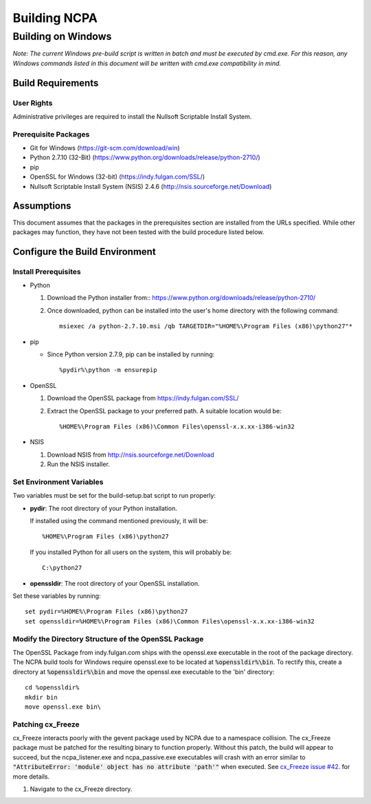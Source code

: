 =============
Building NCPA
=============

Building on Windows
===================

*Note: The current Windows pre-build script is written in batch and
must be executed by cmd.exe. For this reason, any Windows commands
listed in this document will be written with cmd.exe compatibility
in mind.*

Build Requirements
------------------

User Rights
~~~~~~~~~~~  
Administrative privileges are required to install the Nullsoft
Scriptable Install System.

Prerequisite Packages
~~~~~~~~~~~~~~~~~~~~~
* Git for Windows (https://git-scm.com/download/win)
* Python 2.7.10 (32-Bit) (https://www.python.org/downloads/release/python-2710/)
* pip
* OpenSSL for Windows (32-bit) (https://indy.fulgan.com/SSL/)
* Nullsoft Scriptable Install System (NSIS) 2.4.6 (http://nsis.sourceforge.net/Download)

Assumptions
-----------
This document assumes that the packages in the prerequisites section are
installed from the URLs specified. While other packages may function,
they have not been tested with the build procedure listed below. 

Configure the Build Environment
-------------------------------

Install Prerequisites
~~~~~~~~~~~~~~~~~~~~~
* Python

  1. Download the Python installer from::
     https://www.python.org/downloads/release/python-2710/
  2. Once downloaded, python can be installed into the user's home
     directory with the following command::

       msiexec /a python-2.7.10.msi /qb TARGETDIR="%HOME%\Program Files (x86)\python27"*

* pip
  
  * Since Python version 2.7.9, pip can be installed by running::
    
    %pydir%\python -m ensurepip

* OpenSSL

  1. Download the OpenSSL package from https://indy.fulgan.com/SSL/
  2. Extract the OpenSSL package to your preferred path. A suitable
     location would be::

     %HOME%\Program Files (x86)\Common Files\openssl-x.x.xx-i386-win32

* NSIS

  1. Download NSIS from http://nsis.sourceforge.net/Download 
  2. Run the NSIS installer.

Set Environment Variables
~~~~~~~~~~~~~~~~~~~~~~~~~
Two variables must be set for the build-setup.bat script to run
properly:

* **pydir**: The root directory of your Python installation.

  If installed using the command mentioned previously, it will be::

    %HOME%\Program Files (x86)\python27  

  If you installed Python for all users on the system, this will
  probably be::
  
    C:\python27

* **openssldir**: The root directory of your OpenSSL installation.

Set these variables by running::

  set pydir=%HOME%\Program Files (x86)\python27  
  set openssldir=%HOME%\Program Files (x86)\Common Files\openssl-x.x.xx-i386-win32

Modify the Directory Structure of the OpenSSL Package
~~~~~~~~~~~~~~~~~~~~~~~~~~~~~~~~~~~~~~~~~~~~~~~~~~~~~
The OpenSSL Package from indy.fulgan.com ships with the openssl.exe
executable in the root of the package directory. The NCPA build tools
for Windows require openssl.exe to be located at :code:`%openssldir%\bin`. To
rectify this, create a directory at :code:`%openssldir%\bin` and move the
openssl.exe executable to the 'bin' directory::

  cd %openssldir%
  mkdir bin
  move openssl.exe bin\

Patching cx_Freeze
~~~~~~~~~~~~~~~~~~
cx_Freeze interacts poorly with the gevent package used by NCPA due to
a namespace collision. The cx_Freeze package must be patched for the
resulting binary to function properly. Without this patch, the build
will appear to succeed, but the ncpa_listener.exe and ncpa_passive.exe
executables will crash with an error similar to
:code:`"AttributeError: 'module' object has no attribute 'path'"` when
executed. See `cx_Freeze issue #42 <https://bitbucket.org/anthony_tuininga/cx_freeze/issues/42/recent-versions-of-gevent-break#comment-11421289>`_.
for more details.

1. Navigate to the cx_Freeze directory.
